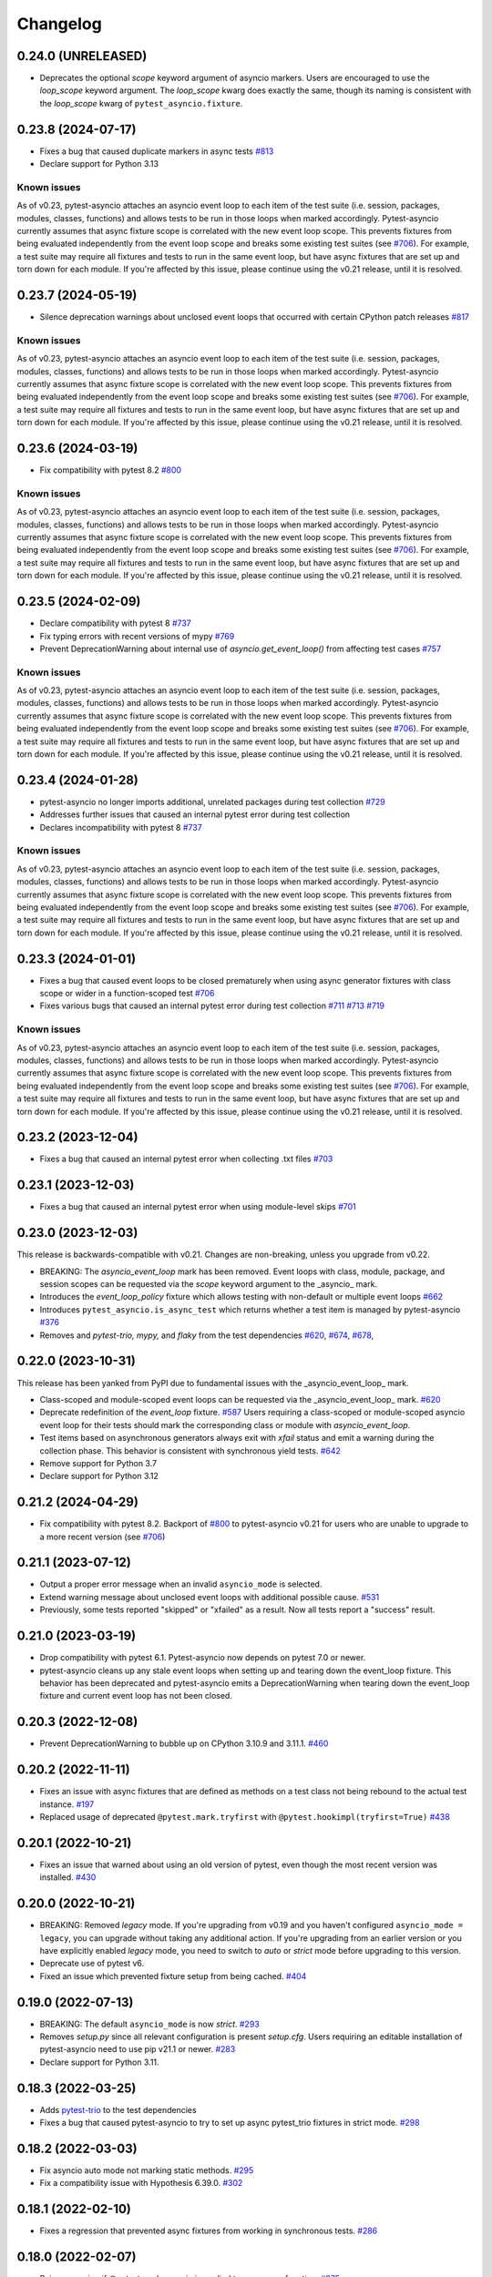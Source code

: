 =========
Changelog
=========

0.24.0 (UNRELEASED)
===================
- Deprecates the optional `scope` keyword argument of asyncio markers. Users are encouraged to use the `loop_scope` keyword argument. The `loop_scope` kwarg does exactly the same, though its naming is consistent with the `loop_scope` kwarg of ``pytest_asyncio.fixture``.


0.23.8 (2024-07-17)
===================
- Fixes a bug that caused duplicate markers in async tests `#813 <https://github.com/pytest-dev/pytest-asyncio/issues/813>`_
- Declare support for Python 3.13

Known issues
------------
As of v0.23, pytest-asyncio attaches an asyncio event loop to each item of the test suite (i.e. session, packages, modules, classes, functions) and allows tests to be run in those loops when marked accordingly. Pytest-asyncio currently assumes that async fixture scope is correlated with the new event loop scope. This prevents fixtures from being evaluated independently from the event loop scope and breaks some existing test suites (see `#706`_). For example, a test suite may require all fixtures and tests to run in the same event loop, but have async fixtures that are set up and torn down for each module. If you're affected by this issue, please continue using the v0.21 release, until it is resolved.


0.23.7 (2024-05-19)
===================
- Silence deprecation warnings about unclosed event loops that occurred with certain CPython patch releases `#817 <https://github.com/pytest-dev/pytest-asyncio/pull/817>`_

Known issues
------------
As of v0.23, pytest-asyncio attaches an asyncio event loop to each item of the test suite (i.e. session, packages, modules, classes, functions) and allows tests to be run in those loops when marked accordingly. Pytest-asyncio currently assumes that async fixture scope is correlated with the new event loop scope. This prevents fixtures from being evaluated independently from the event loop scope and breaks some existing test suites (see `#706`_). For example, a test suite may require all fixtures and tests to run in the same event loop, but have async fixtures that are set up and torn down for each module. If you're affected by this issue, please continue using the v0.21 release, until it is resolved.


0.23.6 (2024-03-19)
===================
- Fix compatibility with pytest 8.2 `#800 <https://github.com/pytest-dev/pytest-asyncio/pull/800>`_

Known issues
------------
As of v0.23, pytest-asyncio attaches an asyncio event loop to each item of the test suite (i.e. session, packages, modules, classes, functions) and allows tests to be run in those loops when marked accordingly. Pytest-asyncio currently assumes that async fixture scope is correlated with the new event loop scope. This prevents fixtures from being evaluated independently from the event loop scope and breaks some existing test suites (see `#706`_). For example, a test suite may require all fixtures and tests to run in the same event loop, but have async fixtures that are set up and torn down for each module. If you're affected by this issue, please continue using the v0.21 release, until it is resolved.


0.23.5 (2024-02-09)
===================
- Declare compatibility with pytest 8 `#737 <https://github.com/pytest-dev/pytest-asyncio/issues/737>`_
- Fix typing errors with recent versions of mypy `#769 <https://github.com/pytest-dev/pytest-asyncio/issues/769>`_
- Prevent DeprecationWarning about internal use of `asyncio.get_event_loop()` from affecting test cases `#757 <https://github.com/pytest-dev/pytest-asyncio/issues/757>`_

Known issues
------------
As of v0.23, pytest-asyncio attaches an asyncio event loop to each item of the test suite (i.e. session, packages, modules, classes, functions) and allows tests to be run in those loops when marked accordingly. Pytest-asyncio currently assumes that async fixture scope is correlated with the new event loop scope. This prevents fixtures from being evaluated independently from the event loop scope and breaks some existing test suites (see `#706`_). For example, a test suite may require all fixtures and tests to run in the same event loop, but have async fixtures that are set up and torn down for each module. If you're affected by this issue, please continue using the v0.21 release, until it is resolved.


0.23.4 (2024-01-28)
===================
- pytest-asyncio no longer imports additional, unrelated packages during test collection `#729 <https://github.com/pytest-dev/pytest-asyncio/issues/729>`_
- Addresses further issues that caused an internal pytest error during test collection
- Declares incompatibility with pytest 8 `#737 <https://github.com/pytest-dev/pytest-asyncio/issues/737>`_

Known issues
------------
As of v0.23, pytest-asyncio attaches an asyncio event loop to each item of the test suite (i.e. session, packages, modules, classes, functions) and allows tests to be run in those loops when marked accordingly. Pytest-asyncio currently assumes that async fixture scope is correlated with the new event loop scope. This prevents fixtures from being evaluated independently from the event loop scope and breaks some existing test suites (see `#706`_). For example, a test suite may require all fixtures and tests to run in the same event loop, but have async fixtures that are set up and torn down for each module. If you're affected by this issue, please continue using the v0.21 release, until it is resolved.

0.23.3 (2024-01-01)
===================
- Fixes a bug that caused event loops to be closed prematurely when using async generator fixtures with class scope or wider in a function-scoped test `#706 <https://github.com/pytest-dev/pytest-asyncio/issues/706>`_
- Fixes various bugs that caused an internal pytest error during test collection `#711 <https://github.com/pytest-dev/pytest-asyncio/issues/711>`_ `#713 <https://github.com/pytest-dev/pytest-asyncio/issues/713>`_ `#719 <https://github.com/pytest-dev/pytest-asyncio/issues/719>`_

Known issues
------------
As of v0.23, pytest-asyncio attaches an asyncio event loop to each item of the test suite (i.e. session, packages, modules, classes, functions) and allows tests to be run in those loops when marked accordingly. Pytest-asyncio currently assumes that async fixture scope is correlated with the new event loop scope. This prevents fixtures from being evaluated independently from the event loop scope and breaks some existing test suites (see `#706`_). For example, a test suite may require all fixtures and tests to run in the same event loop, but have async fixtures that are set up and torn down for each module. If you're affected by this issue, please continue using the v0.21 release, until it is resolved.


0.23.2 (2023-12-04)
===================
- Fixes a bug that caused an internal pytest error when collecting .txt files `#703 <https://github.com/pytest-dev/pytest-asyncio/issues/703>`_


0.23.1 (2023-12-03)
===================
- Fixes a bug that caused an internal pytest error when using module-level skips `#701 <https://github.com/pytest-dev/pytest-asyncio/issues/701>`_


0.23.0 (2023-12-03)
===================
This release is backwards-compatible with v0.21.
Changes are non-breaking, unless you upgrade from v0.22.

- BREAKING: The *asyncio_event_loop* mark has been removed. Event loops with class, module, package, and session scopes can be requested via the *scope* keyword argument to the _asyncio_ mark.
- Introduces the *event_loop_policy* fixture which allows testing with non-default or multiple event loops  `#662 <https://github.com/pytest-dev/pytest-asyncio/pull/662>`_
- Introduces ``pytest_asyncio.is_async_test`` which returns whether a test item is managed by pytest-asyncio `#376 <https://github.com/pytest-dev/pytest-asyncio/issues/376>`_
- Removes and *pytest-trio,* *mypy,* and *flaky* from the test dependencies `#620 <https://github.com/pytest-dev/pytest-asyncio/pull/620>`_, `#674 <https://github.com/pytest-dev/pytest-asyncio/pull/674>`_, `#678 <https://github.com/pytest-dev/pytest-asyncio/pull/678>`_,

0.22.0 (2023-10-31)
===================
This release has been yanked from PyPI due to fundamental issues with the _asyncio_event_loop_ mark.

- Class-scoped and module-scoped event loops can be requested
  via the _asyncio_event_loop_ mark. `#620 <https://github.com/pytest-dev/pytest-asyncio/pull/620>`_
- Deprecate redefinition of the `event_loop` fixture. `#587 <https://github.com/pytest-dev/pytest-asyncio/issues/531>`_
  Users requiring a class-scoped or module-scoped asyncio event loop for their tests
  should mark the corresponding class or module with `asyncio_event_loop`.
- Test items based on asynchronous generators always exit with *xfail* status and emit a warning during the collection phase. This behavior is consistent with synchronous yield tests. `#642 <https://github.com/pytest-dev/pytest-asyncio/issues/642>`__
- Remove support for Python 3.7
- Declare support for Python 3.12

0.21.2 (2024-04-29)
===================
- Fix compatibility with pytest 8.2. Backport of `#800 <https://github.com/pytest-dev/pytest-asyncio/pull/800>`_ to pytest-asyncio v0.21 for users who are unable to upgrade to a more recent version (see `#706`_)

0.21.1 (2023-07-12)
===================
- Output a proper error message when an invalid ``asyncio_mode`` is selected.
- Extend warning message about unclosed event loops with additional possible cause.
  `#531 <https://github.com/pytest-dev/pytest-asyncio/issues/531>`_
- Previously, some tests reported "skipped" or "xfailed" as a result. Now all tests report a "success" result.

0.21.0 (2023-03-19)
===================
- Drop compatibility with pytest 6.1. Pytest-asyncio now depends on pytest 7.0 or newer.
- pytest-asyncio cleans up any stale event loops when setting up and tearing down the
  event_loop fixture. This behavior has been deprecated and pytest-asyncio emits a
  DeprecationWarning when tearing down the event_loop fixture and current event loop
  has not been closed.

0.20.3 (2022-12-08)
===================
- Prevent DeprecationWarning to bubble up on CPython 3.10.9 and 3.11.1.
  `#460 <https://github.com/pytest-dev/pytest-asyncio/issues/460>`_

0.20.2 (2022-11-11)
===================
- Fixes an issue with async fixtures that are defined as methods on a test class not being rebound to the actual test instance. `#197 <https://github.com/pytest-dev/pytest-asyncio/issues/197>`_
- Replaced usage of deprecated ``@pytest.mark.tryfirst`` with ``@pytest.hookimpl(tryfirst=True)`` `#438 <https://github.com/pytest-dev/pytest-asyncio/pull/438>`_

0.20.1 (2022-10-21)
===================
- Fixes an issue that warned about using an old version of pytest, even though the most recent version was installed. `#430 <https://github.com/pytest-dev/pytest-asyncio/issues/430>`_

0.20.0 (2022-10-21)
===================
- BREAKING: Removed *legacy* mode. If you're upgrading from v0.19 and you haven't configured ``asyncio_mode = legacy``, you can upgrade without taking any additional action. If you're upgrading from an earlier version or you have explicitly enabled *legacy* mode, you need to switch to *auto* or *strict* mode before upgrading to this version.
- Deprecate use of pytest v6.
- Fixed an issue which prevented fixture setup from being cached. `#404 <https://github.com/pytest-dev/pytest-asyncio/pull/404>`_

0.19.0 (2022-07-13)
===================
- BREAKING: The default ``asyncio_mode`` is now *strict*. `#293 <https://github.com/pytest-dev/pytest-asyncio/issues/293>`_
- Removes `setup.py` since all relevant configuration is present `setup.cfg`. Users requiring an editable installation of pytest-asyncio need to use pip v21.1 or newer. `#283 <https://github.com/pytest-dev/pytest-asyncio/issues/283>`_
- Declare support for Python 3.11.

0.18.3 (2022-03-25)
===================
- Adds `pytest-trio <https://pypi.org/project/pytest-trio/>`_ to the test dependencies
- Fixes a bug that caused pytest-asyncio to try to set up async pytest_trio fixtures in strict mode. `#298 <https://github.com/pytest-dev/pytest-asyncio/issues/298>`_

0.18.2 (2022-03-03)
===================
- Fix asyncio auto mode not marking static methods. `#295 <https://github.com/pytest-dev/pytest-asyncio/issues/295>`_
- Fix a compatibility issue with Hypothesis 6.39.0. `#302 <https://github.com/pytest-dev/pytest-asyncio/issues/302>`_

0.18.1 (2022-02-10)
===================
- Fixes a regression that prevented async fixtures from working in synchronous tests. `#286 <https://github.com/pytest-dev/pytest-asyncio/issues/286>`_

0.18.0 (2022-02-07)
===================

- Raise a warning if @pytest.mark.asyncio is applied to non-async function. `#275 <https://github.com/pytest-dev/pytest-asyncio/issues/275>`_
- Support parametrized ``event_loop`` fixture. `#278 <https://github.com/pytest-dev/pytest-asyncio/issues/278>`_

0.17.2 (2022-01-17)
===================

- Require ``typing-extensions`` on Python<3.8 only. `#269 <https://github.com/pytest-dev/pytest-asyncio/issues/269>`_
- Fix a regression in tests collection introduced by 0.17.1, the plugin works fine with non-python tests again. `#267 <https://github.com/pytest-dev/pytest-asyncio/issues/267>`_


0.17.1 (2022-01-16)
===================
- Fixes a bug that prevents async Hypothesis tests from working without explicit ``asyncio`` marker when ``--asyncio-mode=auto`` is set. `#258 <https://github.com/pytest-dev/pytest-asyncio/issues/258>`_
- Fixed a bug that closes the default event loop if the loop doesn't exist `#257 <https://github.com/pytest-dev/pytest-asyncio/issues/257>`_
- Added type annotations. `#198 <https://github.com/pytest-dev/pytest-asyncio/issues/198>`_
- Show asyncio mode in pytest report headers. `#266 <https://github.com/pytest-dev/pytest-asyncio/issues/266>`_
- Relax ``asyncio_mode`` type definition; it allows to support pytest 6.1+. `#262 <https://github.com/pytest-dev/pytest-asyncio/issues/262>`_

0.17.0 (2022-01-13)
===================
- `pytest-asyncio` no longer alters existing event loop policies. `#168 <https://github.com/pytest-dev/pytest-asyncio/issues/168>`_, `#188 <https://github.com/pytest-dev/pytest-asyncio/issues/168>`_
- Drop support for Python 3.6
- Fixed an issue when pytest-asyncio was used in combination with `flaky` or inherited asynchronous Hypothesis tests. `#178 <https://github.com/pytest-dev/pytest-asyncio/issues/178>`_ `#231 <https://github.com/pytest-dev/pytest-asyncio/issues/231>`_
- Added `flaky <https://pypi.org/project/flaky/>`_ to test dependencies
- Added ``unused_udp_port`` and ``unused_udp_port_factory`` fixtures (similar to ``unused_tcp_port`` and ``unused_tcp_port_factory`` counterparts. `#99 <https://github.com/pytest-dev/pytest-asyncio/issues/99>`_
- Added the plugin modes: *strict*, *auto*, and *legacy*. See `documentation <https://github.com/pytest-dev/pytest-asyncio#modes>`_ for details. `#125 <https://github.com/pytest-dev/pytest-asyncio/issues/125>`_
- Correctly process ``KeyboardInterrupt`` during async fixture setup phase `#219 <https://github.com/pytest-dev/pytest-asyncio/issues/219>`_

0.16.0 (2021-10-16)
===================
- Add support for Python 3.10

0.15.1 (2021-04-22)
===================
- Hotfix for errors while closing event loops while replacing them.
  `#209 <https://github.com/pytest-dev/pytest-asyncio/issues/209>`_
  `#210 <https://github.com/pytest-dev/pytest-asyncio/issues/210>`_

0.15.0 (2021-04-19)
===================
- Add support for Python 3.9
- Abandon support for Python 3.5. If you still require support for Python 3.5, please use pytest-asyncio v0.14 or earlier.
- Set ``unused_tcp_port_factory`` fixture scope to 'session'.
  `#163 <https://github.com/pytest-dev/pytest-asyncio/pull/163>`_
- Properly close event loops when replacing them.
  `#208 <https://github.com/pytest-dev/pytest-asyncio/issues/208>`_

0.14.0 (2020-06-24)
===================
- Fix `#162 <https://github.com/pytest-dev/pytest-asyncio/issues/162>`_, and ``event_loop`` fixture behavior now is coherent on all scopes.
  `#164 <https://github.com/pytest-dev/pytest-asyncio/pull/164>`_

0.12.0 (2020-05-04)
===================
- Run the event loop fixture as soon as possible. This helps with fixtures that have an implicit dependency on the event loop.
  `#156 <https://github.com/pytest-dev/pytest-asyncio/pull/156>`_

0.11.0 (2020-04-20)
===================
- Test on 3.8, drop 3.3 and 3.4. Stick to 0.10 for these versions.
  `#152 <https://github.com/pytest-dev/pytest-asyncio/pull/152>`_
- Use the new Pytest 5.4.0 Function API. We therefore depend on pytest >= 5.4.0.
  `#142 <https://github.com/pytest-dev/pytest-asyncio/pull/142>`_
- Better ``pytest.skip`` support.
  `#126 <https://github.com/pytest-dev/pytest-asyncio/pull/126>`_

0.10.0 (2019-01-08)
====================
- ``pytest-asyncio`` integrates with `Hypothesis <https://hypothesis.readthedocs.io>`_
  to support ``@given`` on async test functions using ``asyncio``.
  `#102 <https://github.com/pytest-dev/pytest-asyncio/pull/102>`_
- Pytest 4.1 support.
  `#105 <https://github.com/pytest-dev/pytest-asyncio/pull/105>`_

0.9.0 (2018-07-28)
==================
- Python 3.7 support.
- Remove ``event_loop_process_pool`` fixture and
  ``pytest.mark.asyncio_process_pool`` marker (see
  https://bugs.python.org/issue34075 for deprecation and removal details)

0.8.0 (2017-09-23)
==================
- Improve integration with other packages (like aiohttp) with more careful event loop handling.
  `#64 <https://github.com/pytest-dev/pytest-asyncio/pull/64>`_

0.7.0 (2017-09-08)
==================
- Python versions pre-3.6 can use the async_generator library for async fixtures.
  `#62 <https://github.com/pytest-dev/pytest-asyncio/pull/62>`

0.6.0 (2017-05-28)
==================
- Support for Python versions pre-3.5 has been dropped.
- ``pytestmark`` now works on both module and class level.
- The ``forbid_global_loop`` parameter has been removed.
- Support for async and async gen fixtures has been added.
  `#45 <https://github.com/pytest-dev/pytest-asyncio/pull/45>`_
- The deprecation warning regarding ``asyncio.async()`` has been fixed.
  `#51 <https://github.com/pytest-dev/pytest-asyncio/pull/51>`_

0.5.0 (2016-09-07)
==================
- Introduced a changelog.
  `#31 <https://github.com/pytest-dev/pytest-asyncio/issues/31>`_
- The ``event_loop`` fixture is again responsible for closing itself.
  This makes the fixture slightly harder to correctly override, but enables
  other fixtures to depend on it correctly.
  `#30 <https://github.com/pytest-dev/pytest-asyncio/issues/30>`_
- Deal with the event loop policy by wrapping a special pytest hook,
  ``pytest_fixture_setup``. This allows setting the policy before fixtures
  dependent on the ``event_loop`` fixture run, thus allowing them to take
  advantage of the ``forbid_global_loop`` parameter. As a consequence of this,
  we now depend on pytest 3.0.
  `#29 <https://github.com/pytest-dev/pytest-asyncio/issues/29>`_

0.4.1 (2016-06-01)
==================
- Fix a bug preventing the propagation of exceptions from the plugin.
  `#25 <https://github.com/pytest-dev/pytest-asyncio/issues/25>`_

0.4.0 (2016-05-30)
==================
- Make ``event_loop`` fixtures simpler to override by closing them in the
  plugin, instead of directly in the fixture.
  `#21 <https://github.com/pytest-dev/pytest-asyncio/pull/21>`_
- Introduce the ``forbid_global_loop`` parameter.
  `#21 <https://github.com/pytest-dev/pytest-asyncio/pull/21>`_

0.3.0 (2015-12-19)
==================
- Support for Python 3.5 ``async``/``await`` syntax.
  `#17 <https://github.com/pytest-dev/pytest-asyncio/pull/17>`_

0.2.0 (2015-08-01)
==================
- ``unused_tcp_port_factory`` fixture.
  `#10 <https://github.com/pytest-dev/pytest-asyncio/issues/10>`_

0.1.1 (2015-04-23)
==================
Initial release.
